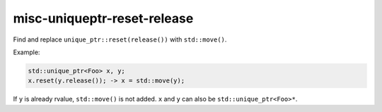 .. title:: clang-tidy - misc-uniqueptr-reset-release

misc-uniqueptr-reset-release
============================

Find and replace ``unique_ptr::reset(release())`` with ``std::move()``.

Example:

.. code-block:: c++

  std::unique_ptr<Foo> x, y;
  x.reset(y.release()); -> x = std::move(y);

If ``y`` is already rvalue, ``std::move()`` is not added. ``x`` and ``y`` can
also be ``std::unique_ptr<Foo>*``.
